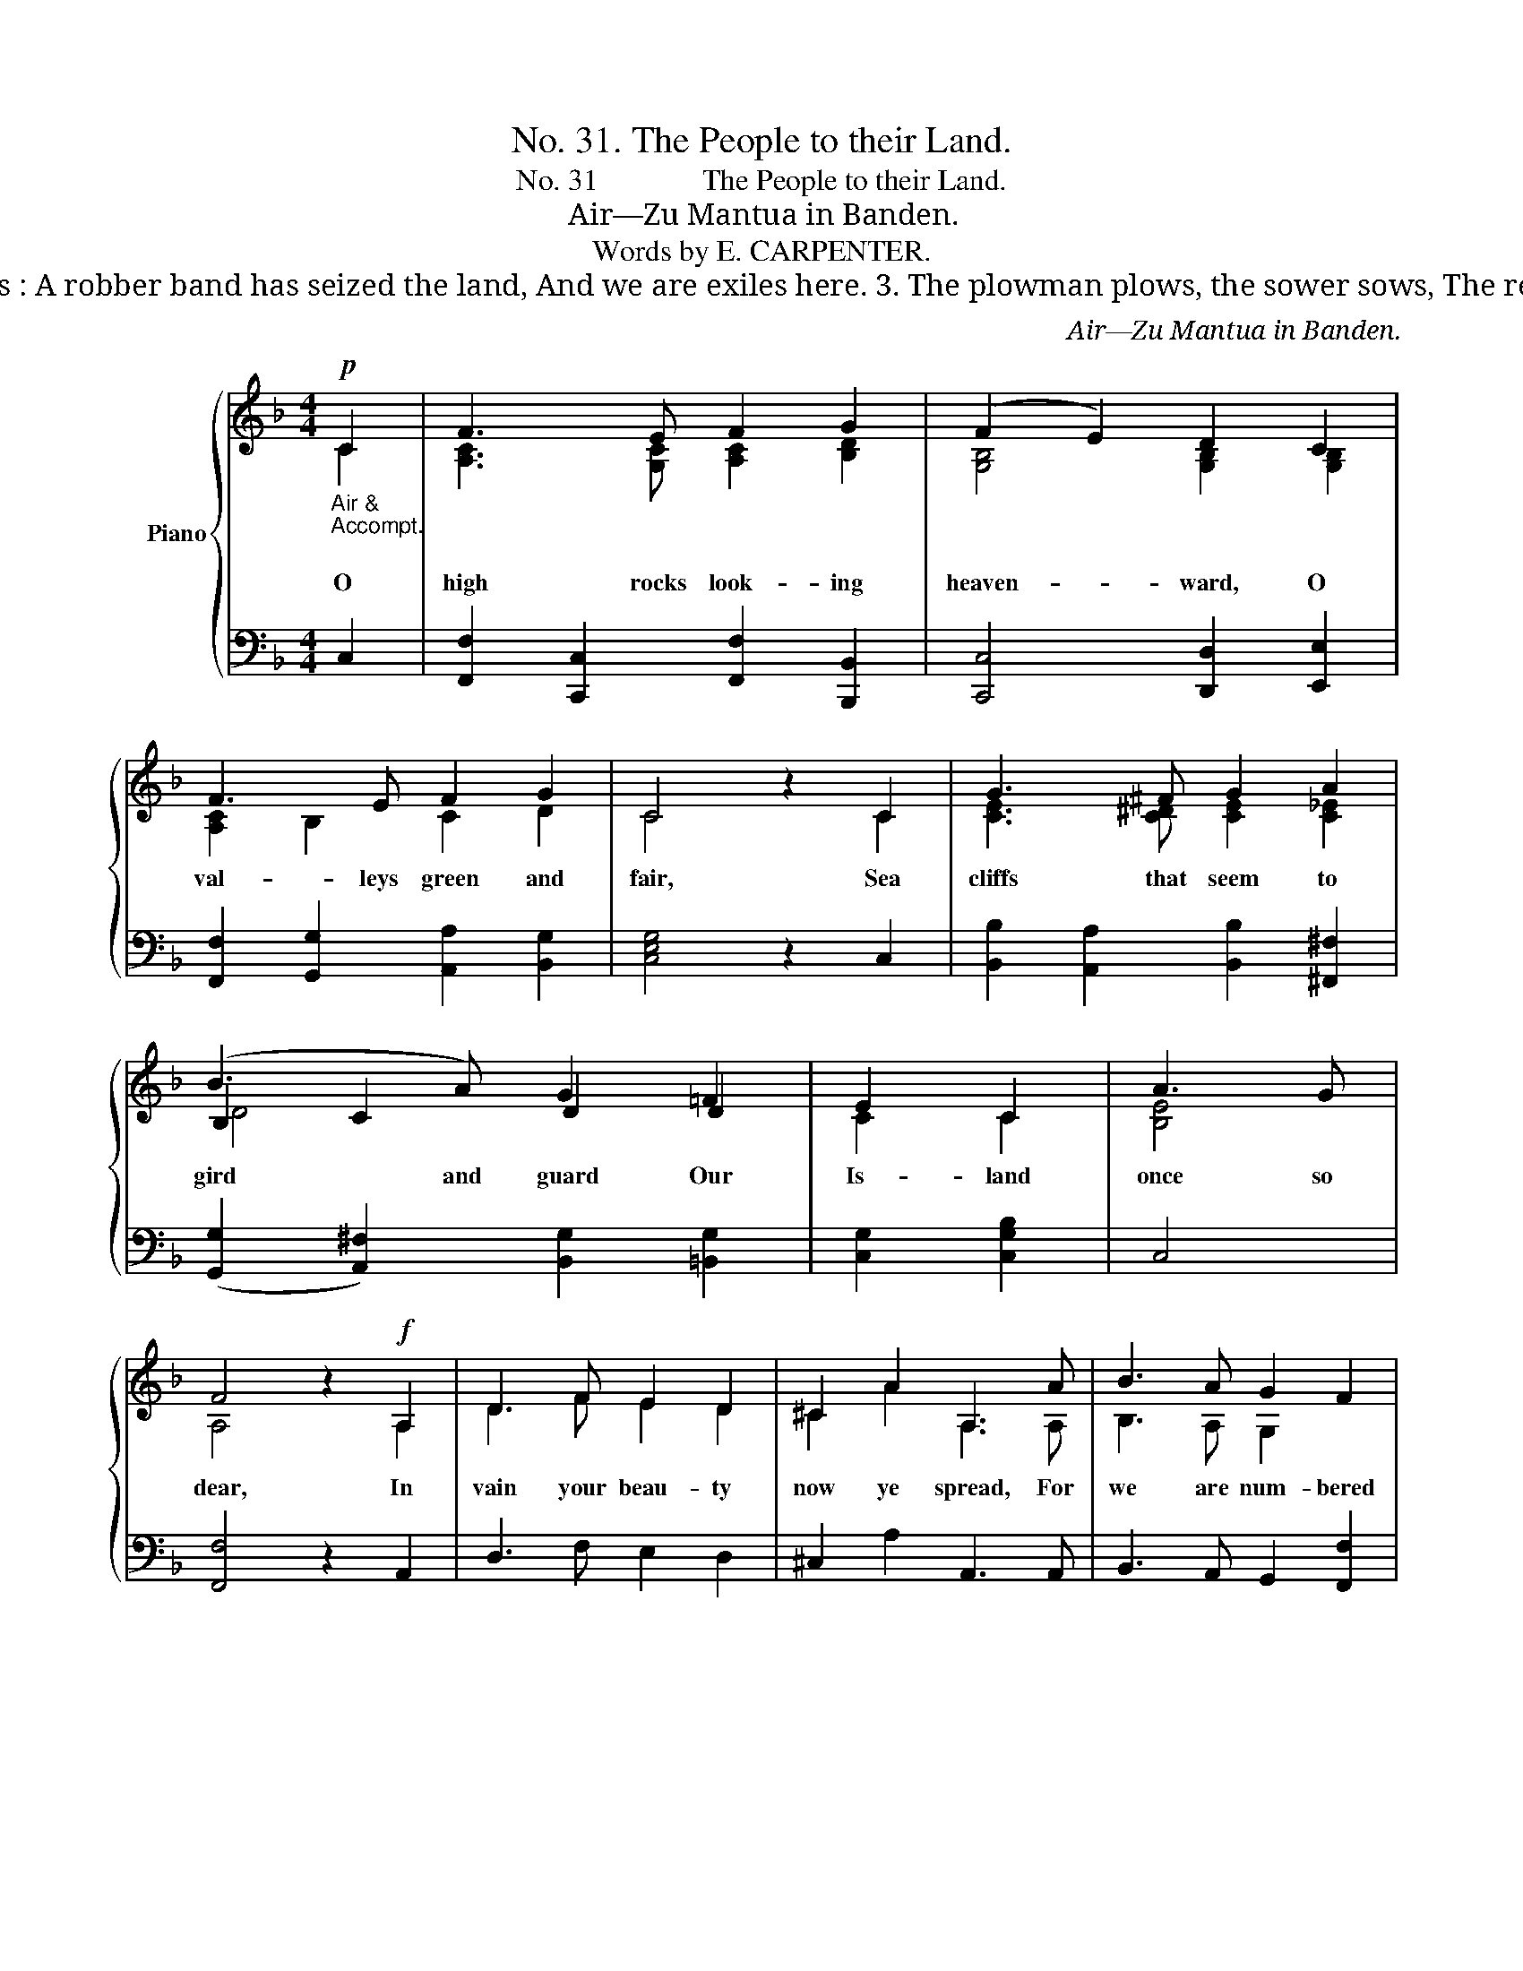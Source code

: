 X:1
T:No. 31. The People to their Land.
T:No. 31              The People to their Land.
T:Air—Zu Mantua in Banden.
T:Words by E. CARPENTER.
T:                          2. The moonlight glides along the shore And silvers all the sands, It gleams on halls and castles hoar Built by our fathers’ hands. But from the scene its beauty fades, The light dies out along the glades : A robber band has seized the land, And we are exiles here. 3. The plowman plows, the sower sows, The reaper reaps the ear, The woodman to the forest goes Before the day grows clear ; But of our toil no fruit we see, The harvest’s not for you and me: A robber band has seized the land, And we are exiles here. 4. The cattle in the sun may lie, The fox by night may roam, The lark may sing all day on high Between its heaven and home ; But we have no place here, to die Is the one right we need not buy : Then high to heaven our vows be given. We’ll have our land or die. 
C:Air—Zu Mantua in Banden.
Z:Words by E. CARPENTER.
%%score { ( 1 2 4 ) | ( 3 5 ) }
L:1/8
M:4/4
K:F
V:1 treble nm="Piano"
V:2 treble 
V:4 treble 
V:3 bass 
V:5 bass 
V:1
"_Air &\nAccompt.\n"!p! C2 | F3 E F2 G2 | (F2 E2) D2 C2 | F3 E F2 G2 | C4 z2 C2 | G3 ^F G2 A2 | %6
w: O|high rocks look- ing|heaven- * ward, O|val- leys green and|fair, Sea|cliffs that seem to|
 (B3 A) G2 =F2 | E2 C2 | A3 G | F4 z2!f! A,2 | D3 F E2 D2 | ^C2 A2 A,3 A | B3 A G2 F2 | %13
w: gird and guard Our|Is- land|once so|dear, In|vain your beau- ty|now ye spread, For|we are num- bered|
 E2 D2 !fermata!A2!p! =C2 | A3 A B2 A2 | G3 D D2 D2 | C2 F2 A3 G | F4 z2 C2 | A3 A B2 A2 | %19
w: with the dead: A|rob- ber band has|seized the land, And|we are ex- iles|here— A|rob- ber band has|
 A G d4 BG | F3 C A3 G | F4 z2 |] %22
w: seized the land, And *|we are ex- iles|here.|
V:2
 C2 | [A,C]3 [G,C] [A,C]2 [B,D]2 | [G,B,]4 [G,B,]2 [G,B,]2 | [A,C]2 B,2 C2 D2 | C4 x2 C2 | %5
 [CE]3 [C^D] [CE]2 [C_E]2 | B,2 C2 D2 D2 | C2 C2 | [B,E]4 | A,4 x2 A,2 | D3 F E2 D2 | %11
 ^C2 A2 A,3 A, | B,3 A, G,2 x2 | x4 [^CE]2 x2 | C3 C D2 C2 | D3 B, B,2 B,2 | A,2 A,2 C2 B,2 | %17
 A,4 x2 C2 | C3 C C2 C2 | D6 D2 | A,3 A, C2 B,2 | A,4 x2 |] %22
V:3
 C,2 | [F,,F,]2 [C,,C,]2 [F,,F,]2 [B,,,B,,]2 | [C,,C,]4 [D,,D,]2 [E,,E,]2 | %3
 [F,,F,]2 [G,,G,]2 [A,,A,]2 [B,,G,]2 | [C,E,G,]4 z2 C,2 | [B,,B,]2 [A,,A,]2 [B,,B,]2 [^F,,^F,]2 | %6
 ([G,,G,]2 [A,,^F,]2) [B,,G,]2 [=B,,G,]2 | [C,G,]2 [C,G,B,]2 | C,4 | [F,,F,]4 z2 A,,2 | %10
 D,3 F, E,2 D,2 | ^C,2 A,2 A,,3 A,, | B,,3 A,, G,,2 [F,,F,]2 | %13
 [E,,E,]2 [D,,D,]2 !fermata![A,,,A,,]2 C,2 | F,,2 F,2 F,2 F,2 | (D,4 G,2) z2 | C,2 C,2 F,2 E,2 | %17
 F,2 E,2 D,2 C,2 | F,,2 F,2 ^F,2 F,2 | G,2 B,2 z2 G,B, | A,3 F, F,2 E,2 | [F,,C,F,]4 z2 |] %22
V:4
 x2 | x8 | x8 | x8 | x8 | x8 | D4 x4 | x4 | x4 | x8 | x8 | x8 | x8 | x8 | x8 | x8 | x8 | x8 | x8 | %19
 x8 | x8 | x6 |] %22
V:5
 x2 | x8 | x8 | x8 | x8 | x8 | x8 | x4 | x4 | x8 | x8 | x8 | x8 | x8 | x8 | B,,6 B,,2 | x4 C,4 | %17
 F,,6 C,2 | x8 | x6 B,,2 | C,2 C,2 C,4 | x6 |] %22

